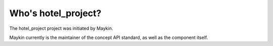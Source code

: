 Who's hotel_project?
=========================================

The hotel_project project was initiated by Maykin.

Maykin currently is the maintainer of the concept API standard, as well as the 
component itself.
